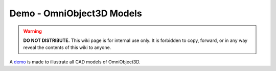 Demo - OmniObject3D Models
**************************

.. warning::

   **DO NOT DISTRIBUTE.** This wiki page is for internal use only. It is forbidden to copy, forward, or in any way reveal the contents of this wiki to anyone.

A `demo <https://www.cs.jhu.edu/~wufeim/omniobject3d_models.html#monitor>`_ is made to illustrate all CAD models of OmniObject3D.
